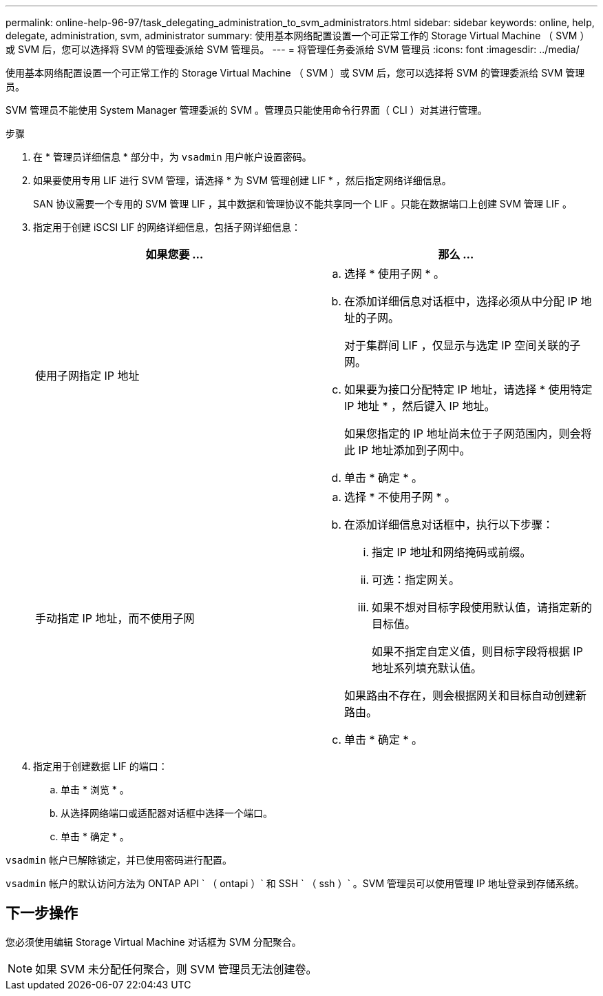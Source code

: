 ---
permalink: online-help-96-97/task_delegating_administration_to_svm_administrators.html 
sidebar: sidebar 
keywords: online, help, delegate, administration, svm, administrator 
summary: 使用基本网络配置设置一个可正常工作的 Storage Virtual Machine （ SVM ）或 SVM 后，您可以选择将 SVM 的管理委派给 SVM 管理员。 
---
= 将管理任务委派给 SVM 管理员
:icons: font
:imagesdir: ../media/


[role="lead"]
使用基本网络配置设置一个可正常工作的 Storage Virtual Machine （ SVM ）或 SVM 后，您可以选择将 SVM 的管理委派给 SVM 管理员。

SVM 管理员不能使用 System Manager 管理委派的 SVM 。管理员只能使用命令行界面（ CLI ）对其进行管理。

.步骤
. 在 * 管理员详细信息 * 部分中，为 `vsadmin` 用户帐户设置密码。
. 如果要使用专用 LIF 进行 SVM 管理，请选择 * 为 SVM 管理创建 LIF * ，然后指定网络详细信息。
+
SAN 协议需要一个专用的 SVM 管理 LIF ，其中数据和管理协议不能共享同一个 LIF 。只能在数据端口上创建 SVM 管理 LIF 。

. 指定用于创建 iSCSI LIF 的网络详细信息，包括子网详细信息：
+
|===
| 如果您要 ... | 那么 ... 


 a| 
使用子网指定 IP 地址
 a| 
.. 选择 * 使用子网 * 。
.. 在添加详细信息对话框中，选择必须从中分配 IP 地址的子网。
+
对于集群间 LIF ，仅显示与选定 IP 空间关联的子网。

.. 如果要为接口分配特定 IP 地址，请选择 * 使用特定 IP 地址 * ，然后键入 IP 地址。
+
如果您指定的 IP 地址尚未位于子网范围内，则会将此 IP 地址添加到子网中。

.. 单击 * 确定 * 。




 a| 
手动指定 IP 地址，而不使用子网
 a| 
.. 选择 * 不使用子网 * 。
.. 在添加详细信息对话框中，执行以下步骤：
+
... 指定 IP 地址和网络掩码或前缀。
... 可选：指定网关。
... 如果不想对目标字段使用默认值，请指定新的目标值。
+
如果不指定自定义值，则目标字段将根据 IP 地址系列填充默认值。

+
如果路由不存在，则会根据网关和目标自动创建新路由。



.. 单击 * 确定 * 。


|===
. 指定用于创建数据 LIF 的端口：
+
.. 单击 * 浏览 * 。
.. 从选择网络端口或适配器对话框中选择一个端口。
.. 单击 * 确定 * 。




`vsadmin` 帐户已解除锁定，并已使用密码进行配置。

`vsadmin` 帐户的默认访问方法为 ONTAP API ` （ ontapi ）` 和 SSH ` （ ssh ）` 。SVM 管理员可以使用管理 IP 地址登录到存储系统。



== 下一步操作

您必须使用编辑 Storage Virtual Machine 对话框为 SVM 分配聚合。

[NOTE]
====
如果 SVM 未分配任何聚合，则 SVM 管理员无法创建卷。

====